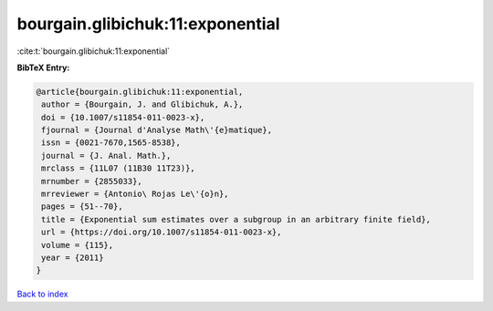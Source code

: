 bourgain.glibichuk:11:exponential
=================================

:cite:t:`bourgain.glibichuk:11:exponential`

**BibTeX Entry:**

.. code-block:: bibtex

   @article{bourgain.glibichuk:11:exponential,
    author = {Bourgain, J. and Glibichuk, A.},
    doi = {10.1007/s11854-011-0023-x},
    fjournal = {Journal d'Analyse Math\'{e}matique},
    issn = {0021-7670,1565-8538},
    journal = {J. Anal. Math.},
    mrclass = {11L07 (11B30 11T23)},
    mrnumber = {2855033},
    mrreviewer = {Antonio\ Rojas Le\'{o}n},
    pages = {51--70},
    title = {Exponential sum estimates over a subgroup in an arbitrary finite field},
    url = {https://doi.org/10.1007/s11854-011-0023-x},
    volume = {115},
    year = {2011}
   }

`Back to index <../By-Cite-Keys.rst>`_
